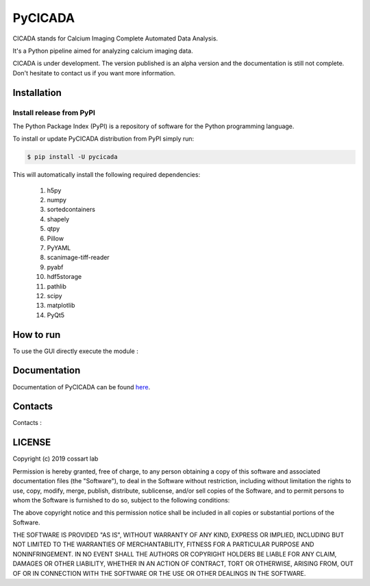 ========
PyCICADA
========

CICADA stands for Calcium Imaging Complete Automated Data Analysis.

It's a Python pipeline aimed for analyzing calcium imaging data.

CICADA is under development. The version published is an alpha version and the documentation is still not complete.
Don't hesitate to contact us if you want more information.

------------
Installation
------------


Install release from PyPI
-------------------------

The Python Package Index (PyPI) is a repository of software for the Python programming language.

To install or update PyCICADA distribution from PyPI simply run:

.. code::

   $ pip install -U pycicada

This will automatically install the following required dependencies:

 #. h5py
 #. numpy
 #. sortedcontainers
 #. shapely
 #. qtpy
 #. Pillow
 #. PyYAML
 #. scanimage-tiff-reader
 #. pyabf
 #. hdf5storage
 #. pathlib
 #. scipy
 #. matplotlib
 #. PyQt5


----------
How to run
----------

To use the GUI directly execute the module :

.. code::
    python -m cicada


-------------
Documentation
-------------

Documentation of PyCICADA can be found `here <https://pycicada.readthedocs.io/>`_.

--------
Contacts
--------

Contacts : 

-------
LICENSE
-------

Copyright (c) 2019 cossart lab

Permission is hereby granted, free of charge, to any person obtaining a copy
of this software and associated documentation files (the "Software"), to deal
in the Software without restriction, including without limitation the rights
to use, copy, modify, merge, publish, distribute, sublicense, and/or sell
copies of the Software, and to permit persons to whom the Software is
furnished to do so, subject to the following conditions:

The above copyright notice and this permission notice shall be included in all
copies or substantial portions of the Software.

THE SOFTWARE IS PROVIDED "AS IS", WITHOUT WARRANTY OF ANY KIND, EXPRESS OR
IMPLIED, INCLUDING BUT NOT LIMITED TO THE WARRANTIES OF MERCHANTABILITY,
FITNESS FOR A PARTICULAR PURPOSE AND NONINFRINGEMENT. IN NO EVENT SHALL THE
AUTHORS OR COPYRIGHT HOLDERS BE LIABLE FOR ANY CLAIM, DAMAGES OR OTHER
LIABILITY, WHETHER IN AN ACTION OF CONTRACT, TORT OR OTHERWISE, ARISING FROM,
OUT OF OR IN CONNECTION WITH THE SOFTWARE OR THE USE OR OTHER DEALINGS IN THE
SOFTWARE.
